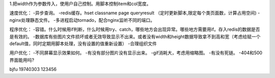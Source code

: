 1.把width作为参数传入，使用户自己控制。用脚本控制item和col宽度。

速度优化：
-异步查询。
-redis缓存。hset classname page queryresult
（定时更新脚本,限定每个类页面数，计算占用空间)
-nginx处理静态文件。
-多进程启动tornado，配合nginx监听不同的端口。

程序优化：
-容错。什么时候用if判断，什么时候用try、catch，哪些地方会出现异常。哪些地方需要用if。存入redis的数据是否是有效的。
-数据库有些图片文件损坏或者无效导致显示不出来。或者没有width和height数据导致拿不到高和宽（考虑给赋一个default值，同时定期用脚本处理，没有设置的值重新设置）
-合理组织文件


用户优化：
-不同屏幕显示效果如何。
-有没有部分图片没有显示出来。
-gif消耗大，考虑用缩略图。
-有没有死链。
-404和500界面能用吗?


bjfu 19740303 123456
